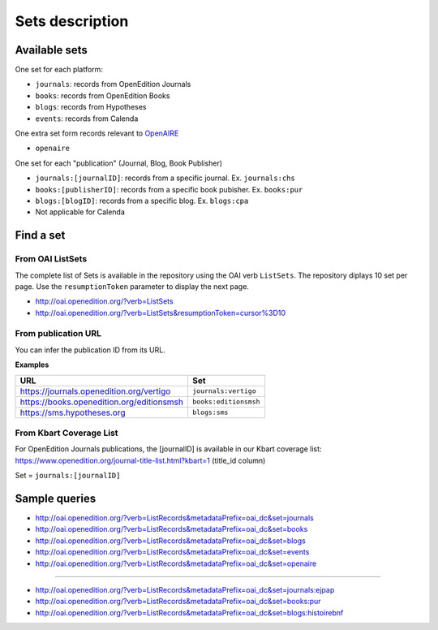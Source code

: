.. _sets:

Sets description
======================

Available sets
-------------------------

One set for each platform:

* ``journals``: records from OpenEdition Journals
* ``books``: records from OpenEdition Books
* ``blogs``: records from Hypotheses
* ``events``: records from Calenda

One extra set form records relevant to `OpenAIRE <https://www.openaire.eu/>`_ 

* ``openaire``

One set for each "publication" (Journal, Blog, Book Publisher)

* ``journals:[journalID]``: records from a specific journal. Ex. ``journals:chs``
* ``books:[publisherID]``: records from a specific book pubisher. Ex. ``books:pur``
* ``blogs:[blogID]``: records from a specific blog. Ex. ``blogs:cpa``
* Not applicable for Calenda


Find a set
--------------

From OAI ListSets 
^^^^^^^^^^^^^^^^^^^
The complete list of Sets is available in the repository using the OAI verb ``ListSets``. The repository diplays 10 set per page. Use the ``resumptionToken`` parameter to display the next page. 

* http://oai.openedition.org/?verb=ListSets
* http://oai.openedition.org/?verb=ListSets&resumptionToken=cursor%3D10


From publication URL
^^^^^^^^^^^^^^^^^^^^^
You can infer the publication ID from its URL.

**Examples**

============================================ ========================
URL                                          Set
============================================ ========================
https://journals.openedition.org/vertigo     ``journals:vertigo``
https://books.openedition.org/editionsmsh    ``books:editionsmsh``
https://sms.hypotheses.org                   ``blogs:sms``
============================================ ========================


From Kbart Coverage List
^^^^^^^^^^^^^^^^^^^^^^^^
For OpenEdition Journals publications, the [journalID] is available in our Kbart coverage list: https://www.openedition.org/journal-title-list.html?kbart=1 (title_id column)

Set = ``journals:[journalID]``

Sample queries
-------------------

* http://oai.openedition.org/?verb=ListRecords&metadataPrefix=oai_dc&set=journals
* http://oai.openedition.org/?verb=ListRecords&metadataPrefix=oai_dc&set=books
* http://oai.openedition.org/?verb=ListRecords&metadataPrefix=oai_dc&set=blogs
* http://oai.openedition.org/?verb=ListRecords&metadataPrefix=oai_dc&set=events
* http://oai.openedition.org/?verb=ListRecords&metadataPrefix=oai_dc&set=openaire

--------------------------------------

* http://oai.openedition.org/?verb=ListRecords&metadataPrefix=oai_dc&set=journals:ejpap
* http://oai.openedition.org/?verb=ListRecords&metadataPrefix=oai_dc&set=books:pur
* http://oai.openedition.org/?verb=ListRecords&metadataPrefix=oai_dc&set=blogs:histoirebnf



